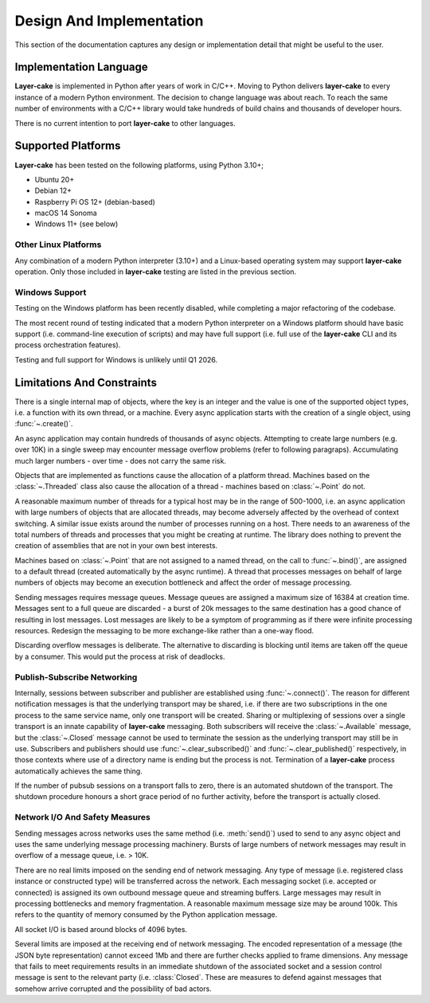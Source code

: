 .. _design-and-implementation:

Design And Implementation
*************************

This section of the documentation captures any design or implementation detail that might be useful
to the user.

Implementation Language
=======================

**Layer-cake** is implemented in Python after years of work in C/C++. Moving to Python delivers **layer-cake**
to every instance of a modern Python environment. The decision to change language was about reach. To reach
the same number of environments with a C/C++ library would take hundreds of build chains and thousands of
developer hours.

There is no current intention to port **layer-cake** to other languages.

.. _supported-platforms:

Supported Platforms
===================

**Layer-cake** has been tested on the following platforms, using Python 3.10+;

* Ubuntu 20+
* Debian 12+
* Raspberry Pi OS 12+ (debian-based)
* macOS 14 Sonoma
* Windows 11+ (see below)

Other Linux Platforms
+++++++++++++++++++++

Any combination of a modern Python interpreter (3.10+) and a Linux-based operating system may support
**layer-cake** operation. Only those included in **layer-cake** testing are listed in the previous section.

Windows Support
+++++++++++++++

Testing on the Windows platform has been recently disabled, while completing a major refactoring
of the codebase.

The most recent round of testing indicated that a modern Python interpreter on a Windows platform should have basic
support (i.e. command-line execution of scripts) and may have full support (i.e. full use of the **layer-cake**
CLI and its process orchestration features).

Testing and full support for Windows is unlikely until Q1 2026.

.. _lc-limitations-and-constraints:

Limitations And Constraints
===========================

There is a single internal map of objects, where the key is an integer and the value is one of the
supported object types, i.e. a function with its own thread, or a machine. Every async application starts
with the creation of a single object, using :func:`~.create()`.

An async application may contain hundreds of thousands of async objects. Attempting to create large numbers
(e.g. over 10K) in a single sweep may encounter message overflow problems (refer to following paragraps).
Accumulating much larger numbers - over time - does not carry the same risk.

Objects that are implemented as functions cause the allocation of a platform thread. Machines based on
the :class:`~.Threaded` class also cause the allocation of a thread - machines based on :class:`~.Point`
do not.

A reasonable maximum number of threads for a typical host may be in the range of 500-1000, i.e. an async
application with large numbers of objects that are allocated threads, may become adversely affected by the
overhead of context switching. A similar issue exists around the number of processes running on a host.
There needs to an awareness of the total numbers of threads and processes that you might be creating
at runtime. The library does nothing to prevent the creation of assemblies that are not in your own
best interests.

Machines based on :class:`~.Point` that are not assigned to a named thread, on the call to :func:`~.bind()`,
are assigned to a default thread (created automatically by the async runtime). A thread that processes
messages on behalf of large numbers of objects may become an execution bottleneck and affect the order
of message processing.

Sending messages requires message queues. Message queues are assigned a maximum size of 16384 at creation
time. Messages sent to a full queue are discarded - a burst of 20k messages to the same destination has a
good chance of resulting in lost messages. Lost messages are likely to be a symptom of programming as if
there were infinite processing resources. Redesign the messaging to be more exchange-like rather than a
one-way flood.

Discarding overflow messages is deliberate. The alternative to discarding is blocking until items are taken
off the queue by a consumer. This would put the process at risk of deadlocks.

.. _publish-subscribe-networking:

Publish-Subscribe Networking
++++++++++++++++++++++++++++

Internally, sessions between subscriber and publisher are established using :func:`~.connect()`. The reason for different
notification messages is that the underlying transport may be shared, i.e. if there are two subscriptions in the one process
to the same service name, only one transport will be created. Sharing or multiplexing of sessions over a single transport is
an innate capability of **layer-cake** messaging. Both subscribers will receive the :class:`~.Available` message, but
the :class:`~.Closed` message cannot be used to terminate the session as the underlying transport may still be in use.
Subscribers and publishers should use :func:`~.clear_subscribed()` and :func:`~.clear_published()` respectively, in those
contexts where use of a directory name is ending but the process is not. Termination of a **layer-cake** process automatically
achieves the same thing.

If the number of pubsub sessions on a transport falls to zero, there is an automated shutdown of the transport. The
shutdown procedure honours a short grace period of no further activity, before the transport is actually closed.

Network I/O And Safety Measures
+++++++++++++++++++++++++++++++

Sending messages across networks uses the same method (i.e. :meth:`send()`) used to
send to any async object and uses the same underlying message processing machinery. Bursts
of large numbers of network messages may result in overflow of a message queue, i.e. > 10K.

There are no real limits imposed on the sending end of network messaging. Any type of message
(i.e. registered class instance or constructed type) will be transferred across the network.
Each messaging socket (i.e. accepted or connected) is assigned its own outbound message queue
and streaming buffers. Large messages may result in processing bottlenecks and memory
fragmentation. A reasonable maximum message size may be around 100k. This refers to the
quantity of memory consumed by the Python application message.

All socket I/O is based around blocks of 4096 bytes.

Several limits are imposed at the receiving end of network messaging. The encoded representation
of a message (the JSON byte representation) cannot exceed 1Mb and there are further checks
applied to frame dimensions. Any message that fails to meet requirements results in an immediate
shutdown of the associated socket and a session control message is sent to the relevant party
(i.e. :class:`Closed`. These are measures to defend against messages that somehow arrive corrupted
and the possibility of bad actors.
